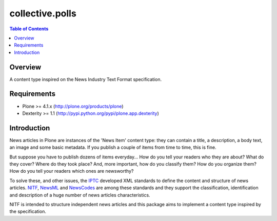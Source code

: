 ****************
collective.polls
****************

.. contents:: Table of Contents

Overview
--------

A content type inspired on the News Industry Text Format specification.

Requirements
------------

* Plone >= 4.1.x (http://plone.org/products/plone)
* Dexterity >= 1.1 (http://pypi.python.org/pypi/plone.app.dexterity)

Introduction
------------

News articles in Plone are instances of the 'News Item' content type: they can
contain a title, a description, a body text, an image and some basic metadata.
If you publish a couple of items from time to time, this is fine.

But suppose you have to publish dozens of items everyday... How do you tell
your readers who they are about? What do they cover? Where do they took place?
And, more important, how do you classify them? How do you organize them? How
do you tell your readers which ones are newsworthy?

To solve these, and other issues, the `IPTC <http://www.iptc.org>`_ developed
XML standards to define the content and structure of news articles. `NITF
<http://www.nitf.org>`_, `NewsML <http://www.newsml.org>`_ and `NewsCodes
<http://www.iptc.org/NewsCodes/>`_ are among these standards and they support
the classification, identification and description of a huge number of news
articles characteristics.

NITF is intended to structure independent news articles and this package aims
to implement a content type inspired by the specification.
